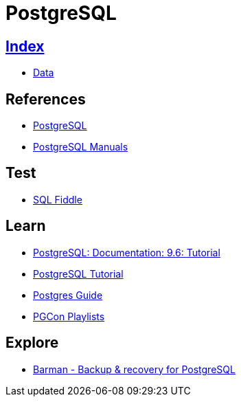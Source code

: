 = PostgreSQL

== link:../index.adoc[Index]

- link:index.adoc[Data]

== References

- link:https://www.postgresql.org/[PostgreSQL]
- link:https://www.postgresql.org/docs/manuals/[PostgreSQL Manuals]

== Test

- link:http://sqlfiddle.com/#!15[SQL Fiddle]

== Learn

- link:https://www.postgresql.org/docs/9.6/static/tutorial.html[PostgreSQL: Documentation: 9.6: Tutorial]
- link:http://www.postgresqltutorial.com/[PostgreSQL Tutorial]
- link:http://postgresguide.com/[Postgres Guide]
- link:https://www.youtube.com/channel/UCer4R0y7DrLsOXo-bI71O6A/playlists[PGCon Playlists]

== Explore

- link:http://www.pgbarman.org/[Barman - Backup & recovery for PostgreSQL]
